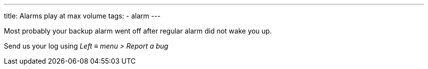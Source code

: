 ---
title: Alarms play at max volume
tags:
  - alarm
---

Most probably your backup alarm went off after regular alarm did not wake you up.

Send us your log using _Left ≡ menu > Report a bug_